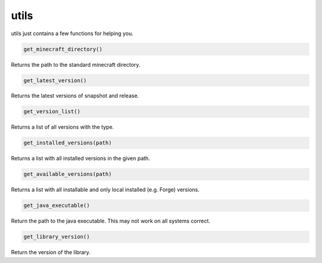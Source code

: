 utils
==========================
utils just contains a few functions for helping you.

.. code:: python

    get_minecraft_directory()

Returns the path to the standard minecraft directory.

.. code:: python

    get_latest_version()

Returns the latest versions of snapshot and release.

.. code:: python

    get_version_list()

Returns a list of all versions with the type.

.. code:: python

    get_installed_versions(path)

Returns a list with all installed versions in the given path.

.. code:: python

    get_available_versions(path)

Returns a list with all installable and only local installed (e.g. Forge) versions.

.. code:: python

    get_java_executable()

Return the path to the java executable. This may not work on all systems correct.

.. code:: python

    get_library_version()

Return the version of the library.

